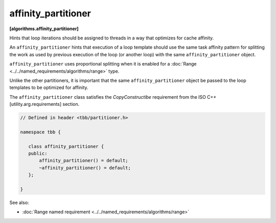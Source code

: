 ====================
affinity_partitioner
====================
**[algorithms.affinity_partitioner]**

Hints that loop iterations should be assigned to threads in a way that optimizes for cache affinity.

An ``affinity_partitioner`` hints that execution of a loop template should use the same task affinity pattern
for splitting the work as used by previous execution of the loop (or another loop) with the same ``affinity_partitioner`` object.

``affinity_partitioner`` uses proportional splitting when it is enabled for a :doc:`Range <../../named_requirements/algorithms/range>` type.

Unlike the other partitioners, it is important that the same ``affinity_partitioner`` object
be passed to the loop templates to be optimized for affinity.

The ``affinity_partitioner`` class satisfies the *CopyConstructibe* requirement from the ISO C++ [utility.arg.requirements] section.


.. code:: cpp

    // Defined in header <tbb/partitioner.h>

    namespace tbb {

       class affinity_partitioner {
       public:
           affinity_partitioner() = default;
           ~affinity_partitioner() = default;
       };

    }

See also:

* :doc:`Range named requirement <../../named_requirements/algorithms/range>`

